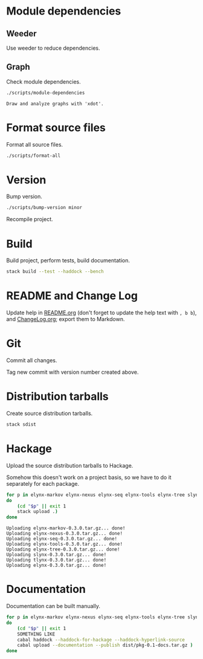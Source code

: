 * Module dependencies
** Weeder
Use weeder to reduce dependencies.

** Graph
Check module dependencies.

#+NAME: CheckModuleDependencies
#+BEGIN_SRC sh :exports both :results output verbatim
./scripts/module-dependencies
#+END_SRC

#+RESULTS: CheckModuleDependencies
: Draw and analyze graphs with 'xdot'.

* Format source files
Format all source files.

#+NAME: CleanFilesStylishHaskell
#+BEGIN_SRC sh :exports both :results output verbatim
./scripts/format-all
#+END_SRC

#+RESULTS: CleanFilesStylishHaskell

* Version
Bump version.

#+NAME: BumpVersion
#+BEGIN_SRC sh :exports both :results output verbatim
./scripts/bump-version minor
#+END_SRC

Recompile project.

* Build
Build project, perform tests, build documentation.

#+NAME: Build
#+BEGIN_SRC sh :exports both :results output verbatim
stack build --test --haddock --bench
#+END_SRC

#+RESULTS: Build

* README and Change Log
Update help in [[file:README.org][README.org]] (don't forget to update the help text with =, b b=),
and [[file:ChangeLog.org][ChangeLog.org]]; export them to Markdown.

* Git
Commit all changes.

Tag new commit with version number created above.

* Distribution tarballs
Create source distribution tarballs.

#+NAME: HackageCreateTarballs
#+BEGIN_SRC sh :exports both :results output verbatim
stack sdist
#+END_SRC

#+RESULTS: HackageCreateTarballs

* Hackage
Upload the source distribution tarballs to Hackage.

Somehow this doesn't work on a project basis, so we have to do it separately for
each package.

#+NAME: HackageUploadTarballs
#+BEGIN_SRC sh :exports both :results output verbatim
for p in elynx-markov elynx-nexus elynx-seq elynx-tools elynx-tree slynx tlynx elynx
do
    (cd "$p" || exit 1
    stack upload .)
done
#+END_SRC

#+RESULTS: HackageUploadTarballs
: Uploading elynx-markov-0.3.0.tar.gz... done!
: Uploading elynx-nexus-0.3.0.tar.gz... done!
: Uploading elynx-seq-0.3.0.tar.gz... done!
: Uploading elynx-tools-0.3.0.tar.gz... done!
: Uploading elynx-tree-0.3.0.tar.gz... done!
: Uploading slynx-0.3.0.tar.gz... done!
: Uploading tlynx-0.3.0.tar.gz... done!
: Uploading elynx-0.3.0.tar.gz... done!

* Documentation
Documentation can be built manually.

#+NAME: HackageUploadDocumentation
#+BEGIN_SRC sh :exports both :results output verbatim
for p in elynx-markov elynx-nexus elynx-seq elynx-tools elynx-tree slynx tlynx elynx
do
    (cd "$p" || exit 1
    SOMETHING LIKE
    cabal haddock --haddock-for-hackage --haddock-hyperlink-source
    cabal upload --documentation --publish dist/pkg-0.1-docs.tar.gz )
done
#+END_SRC
